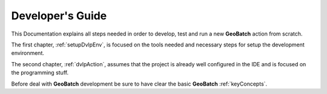 .. |GB| replace:: **GeoBatch**
.. |GS| replace:: **GeoServer**
.. |GH| replace:: *GitHub*

Developer's Guide
=================

This Documentation explains all steps needed in order to develop, test and run a new |GB| action from scratch. 

The first chapter, :ref:`setupDvlpEnv`, is focused on the tools needed and necessary steps for setup the development environment.

The second chapter, :ref:`dvlpAction`, assumes that the project is already well configured in the IDE and is focused on the programming stuff.

Before deal with |GB| development be sure to have clear the basic |GB| :ref:`keyConcepts`.